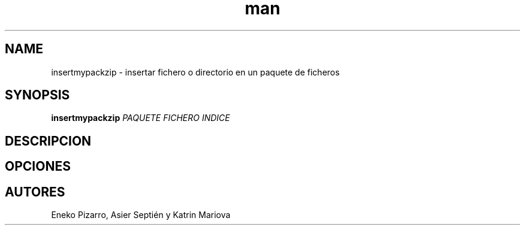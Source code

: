 .TH man ISO "01 Apr 2022" "Final" "Especificación de insertmypackzip"
.SH NAME
insertmypackzip \- insertar fichero o directorio en un paquete de ficheros
.SH SYNOPSIS
.B insertmypackzip
.I PAQUETE
.I FICHERO
.I INDICE
.SH DESCRIPCION
.SH OPCIONES
.SH AUTORES
Eneko Pizarro, Asier Septién y Katrin Mariova
